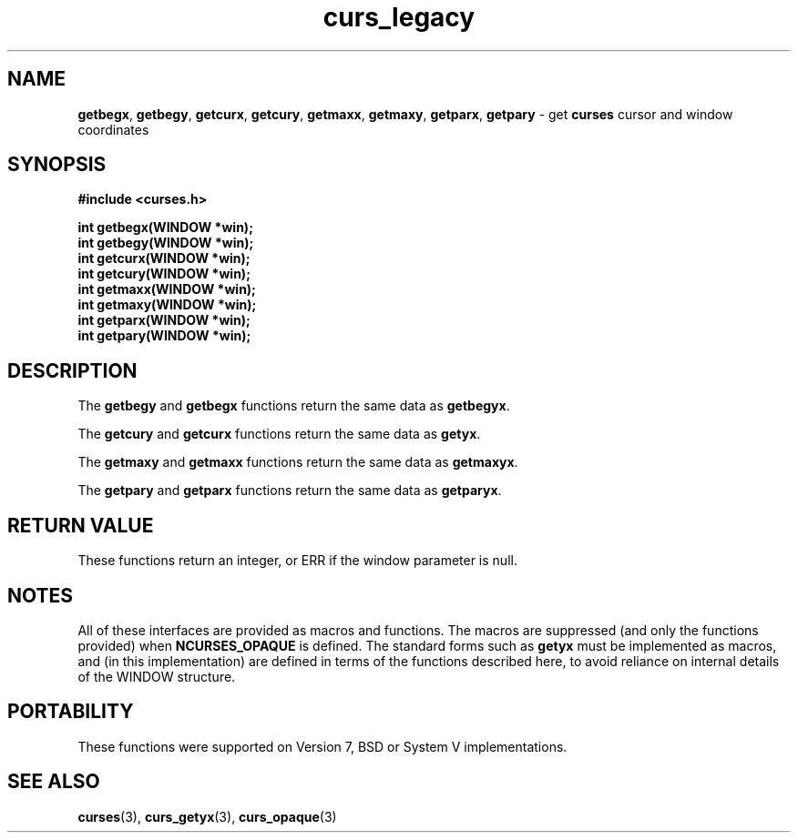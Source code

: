 .\" $OpenBSD: src/lib/libcurses/curs_legacy.3,v 1.1 2010/01/12 23:21:59 nicm Exp $
.\"
.\"***************************************************************************
.\" Copyright (c) 2007 Free Software Foundation, Inc.                        *
.\"                                                                          *
.\" Permission is hereby granted, free of charge, to any person obtaining a  *
.\" copy of this software and associated documentation files (the            *
.\" "Software"), to deal in the Software without restriction, including      *
.\" without limitation the rights to use, copy, modify, merge, publish,      *
.\" distribute, distribute with modifications, sublicense, and/or sell       *
.\" copies of the Software, and to permit persons to whom the Software is    *
.\" furnished to do so, subject to the following conditions:                 *
.\"                                                                          *
.\" The above copyright notice and this permission notice shall be included  *
.\" in all copies or substantial portions of the Software.                   *
.\"                                                                          *
.\" THE SOFTWARE IS PROVIDED "AS IS", WITHOUT WARRANTY OF ANY KIND, EXPRESS  *
.\" OR IMPLIED, INCLUDING BUT NOT LIMITED TO THE WARRANTIES OF               *
.\" MERCHANTABILITY, FITNESS FOR A PARTICULAR PURPOSE AND NONINFRINGEMENT.   *
.\" IN NO EVENT SHALL THE ABOVE COPYRIGHT HOLDERS BE LIABLE FOR ANY CLAIM,   *
.\" DAMAGES OR OTHER LIABILITY, WHETHER IN AN ACTION OF CONTRACT, TORT OR    *
.\" OTHERWISE, ARISING FROM, OUT OF OR IN CONNECTION WITH THE SOFTWARE OR    *
.\" THE USE OR OTHER DEALINGS IN THE SOFTWARE.                               *
.\"                                                                          *
.\" Except as contained in this notice, the name(s) of the above copyright   *
.\" holders shall not be used in advertising or otherwise to promote the     *
.\" sale, use or other dealings in this Software without prior written       *
.\" authorization.                                                           *
.\"***************************************************************************
.\"
.\" $Id: curs_legacy.3x,v 1.1 2007/04/07 23:54:29 tom Exp $
.TH curs_legacy 3 ""
.SH NAME
\fBgetbegx\fR,
\fBgetbegy\fR,
\fBgetcurx\fR,
\fBgetcury\fR,
\fBgetmaxx\fR,
\fBgetmaxy\fR,
\fBgetparx\fR,
\fBgetpary\fR - get \fBcurses\fR cursor and window coordinates
.SH SYNOPSIS
\fB#include <curses.h>\fR
.sp
\fBint getbegx(WINDOW *win);\fR
.br
\fBint getbegy(WINDOW *win);\fR
.br
\fBint getcurx(WINDOW *win);\fR
.br
\fBint getcury(WINDOW *win);\fR
.br
\fBint getmaxx(WINDOW *win);\fR
.br
\fBint getmaxy(WINDOW *win);\fR
.br
\fBint getparx(WINDOW *win);\fR
.br
\fBint getpary(WINDOW *win);\fR
.br
.SH DESCRIPTION
The \fBgetbegy\fR and \fBgetbegx\fR functions return the same
data as \fBgetbegyx\fR.
.PP
The \fBgetcury\fR and \fBgetcurx\fR functions return the same
data as \fBgetyx\fR.
.PP
The \fBgetmaxy\fR and \fBgetmaxx\fR functions return the same
data as \fBgetmaxyx\fR.
.PP
The \fBgetpary\fR and \fBgetparx\fR functions return the same
data as \fBgetparyx\fR.
.SH RETURN VALUE
These functions return an integer,
or ERR if the window parameter is null.
.SH NOTES
All of these interfaces are provided as macros and functions.
The macros are suppressed (and only the functions provided)
when \fBNCURSES_OPAQUE\fR is defined.
The standard forms such as \fBgetyx\fP must be implemented as macros,
and (in this implementation) are defined in terms of the functions
described here,
to avoid reliance on internal details of the WINDOW structure.
.SH PORTABILITY
These functions were supported on Version 7, BSD or System V implementations.
.SH SEE ALSO
\fBcurses\fR(3),
\fBcurs_getyx\fR(3),
\fBcurs_opaque\fR(3)
.\"#
.\"# The following sets edit modes for GNU EMACS
.\"# Local Variables:
.\"# mode:nroff
.\"# fill-column:79
.\"# End:
